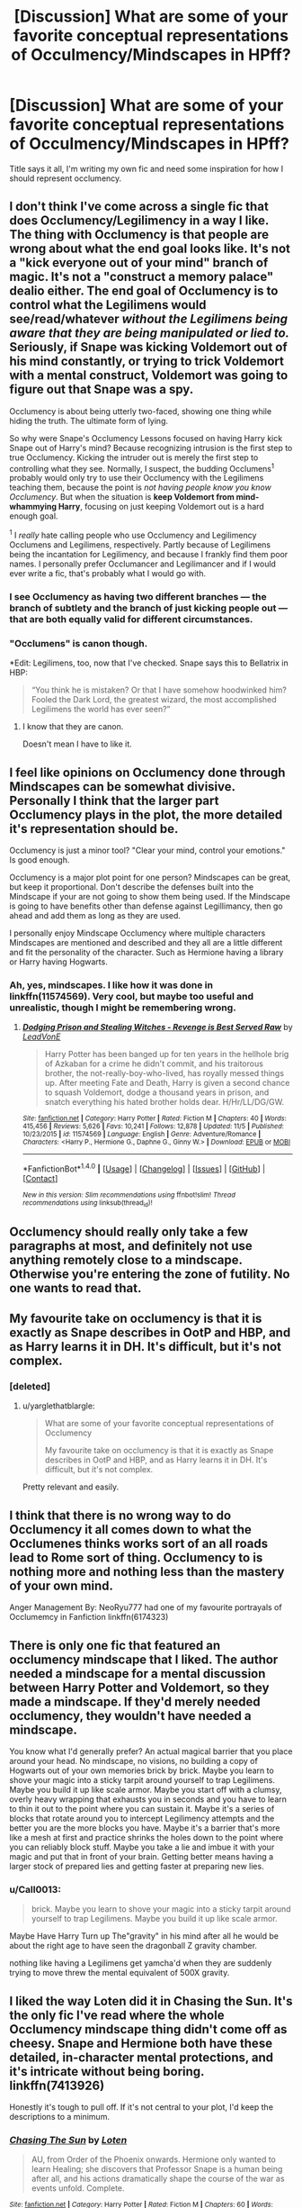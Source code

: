 #+TITLE: [Discussion] What are some of your favorite conceptual representations of Occulmency/Mindscapes in HPff?

* [Discussion] What are some of your favorite conceptual representations of Occulmency/Mindscapes in HPff?
:PROPERTIES:
:Author: BLACKtyler
:Score: 7
:DateUnix: 1512884316.0
:DateShort: 2017-Dec-10
:FlairText: Discussion
:END:
Title says it all, I'm writing my own fic and need some inspiration for how I should represent occlumency.


** I don't think I've come across a single fic that does Occlumency/Legilimency in a way I like. The thing with Occlumency is that people are wrong about what the end goal looks like. It's not a "kick everyone out of your mind" branch of magic. It's not a "construct a memory palace" dealio either. The end goal of Occlumency is to control what the Legilimens would see/read/whatever /without the Legilimens being aware that they are being manipulated or lied to./ Seriously, if Snape was kicking Voldemort out of his mind constantly, or trying to trick Voldemort with a mental construct, Voldemort was going to figure out that Snape was a spy.

Occlumency is about being utterly two-faced, showing one thing while hiding the truth. The ultimate form of lying.

So why were Snape's Occlumency Lessons focused on having Harry kick Snape out of Harry's mind? Because recognizing intrusion is the first step to true Occlumency. Kicking the intruder out is merely the first step to controlling what they see. Normally, I suspect, the budding Occlumens^{1} probably would only try to use their Occlumency with the Legilimens teaching them, because the point is /not having people know you know Occlumency/. But when the situation is *keep Voldemort from mind-whammying Harry*, focusing on just keeping Voldemort out is a hard enough goal.

^{1} I /really/ hate calling people who use Occlumency and Legilimency Occlumens and Legilimens, respectively. Partly because of Legilimens being the incantation for Legilimency, and because I frankly find them poor names. I personally prefer Occlumancer and Legilimancer and if I would ever write a fic, that's probably what I would go with.
:PROPERTIES:
:Author: yarglethatblargle
:Score: 15
:DateUnix: 1512892271.0
:DateShort: 2017-Dec-10
:END:

*** I see Occlumency as having two different branches --- the branch of subtlety and the branch of just kicking people out --- that are both equally valid for different circumstances.
:PROPERTIES:
:Author: Achille-Talon
:Score: 11
:DateUnix: 1512898713.0
:DateShort: 2017-Dec-10
:END:


*** "Occlumens" is canon though.

*Edit: Legilimens, too, now that I've checked. Snape says this to Bellatrix in HBP:

#+begin_quote
  “You think he is mistaken? Or that I have somehow hoodwinked him? Fooled the Dark Lord, the greatest wizard, the most accomplished Legilimens the world has ever seen?”
#+end_quote
:PROPERTIES:
:Author: deirox
:Score: 3
:DateUnix: 1512932590.0
:DateShort: 2017-Dec-10
:END:

**** I know that they are canon.

Doesn't mean I have to like it.
:PROPERTIES:
:Author: yarglethatblargle
:Score: 2
:DateUnix: 1512943281.0
:DateShort: 2017-Dec-11
:END:


** I feel like opinions on Occlumency done through Mindscapes can be somewhat divisive. Personally I think that the larger part Occlumency plays in the plot, the more detailed it's representation should be.

Occlumency is just a minor tool? "Clear your mind, control your emotions." Is good enough.

Occlumency is a major plot point for one person? Mindscapes can be great, but keep it proportional. Don't describe the defenses built into the Mindscape if your are not going to show them being used. If the Mindscape is going to have benefits other than defense against Legillimancy, then go ahead and add them as long as they are used.

I personally enjoy Mindscape Occlumency where multiple characters Mindscapes are mentioned and described and they all are a little different and fit the personality of the character. Such as Hermione having a library or Harry having Hogwarts.
:PROPERTIES:
:Author: Kingsonne
:Score: 6
:DateUnix: 1512890369.0
:DateShort: 2017-Dec-10
:END:

*** Ah, yes, mindscapes. I like how it was done in linkffn(11574569). Very cool, but maybe too useful and unrealistic, though I might be remembering wrong.
:PROPERTIES:
:Author: Levoda_Cross
:Score: 2
:DateUnix: 1512901104.0
:DateShort: 2017-Dec-10
:END:

**** [[http://www.fanfiction.net/s/11574569/1/][*/Dodging Prison and Stealing Witches - Revenge is Best Served Raw/*]] by [[https://www.fanfiction.net/u/6791440/LeadVonE][/LeadVonE/]]

#+begin_quote
  Harry Potter has been banged up for ten years in the hellhole brig of Azkaban for a crime he didn't commit, and his traitorous brother, the not-really-boy-who-lived, has royally messed things up. After meeting Fate and Death, Harry is given a second chance to squash Voldemort, dodge a thousand years in prison, and snatch everything his hated brother holds dear. H/Hr/LL/DG/GW.
#+end_quote

^{/Site/: [[http://www.fanfiction.net/][fanfiction.net]] *|* /Category/: Harry Potter *|* /Rated/: Fiction M *|* /Chapters/: 40 *|* /Words/: 415,456 *|* /Reviews/: 5,626 *|* /Favs/: 10,241 *|* /Follows/: 12,878 *|* /Updated/: 11/5 *|* /Published/: 10/23/2015 *|* /id/: 11574569 *|* /Language/: English *|* /Genre/: Adventure/Romance *|* /Characters/: <Harry P., Hermione G., Daphne G., Ginny W.> *|* /Download/: [[http://www.ff2ebook.com/old/ffn-bot/index.php?id=11574569&source=ff&filetype=epub][EPUB]] or [[http://www.ff2ebook.com/old/ffn-bot/index.php?id=11574569&source=ff&filetype=mobi][MOBI]]}

--------------

*FanfictionBot*^{1.4.0} *|* [[[https://github.com/tusing/reddit-ffn-bot/wiki/Usage][Usage]]] | [[[https://github.com/tusing/reddit-ffn-bot/wiki/Changelog][Changelog]]] | [[[https://github.com/tusing/reddit-ffn-bot/issues/][Issues]]] | [[[https://github.com/tusing/reddit-ffn-bot/][GitHub]]] | [[[https://www.reddit.com/message/compose?to=tusing][Contact]]]

^{/New in this version: Slim recommendations using/ ffnbot!slim! /Thread recommendations using/ linksub(thread_id)!}
:PROPERTIES:
:Author: FanfictionBot
:Score: 1
:DateUnix: 1512901111.0
:DateShort: 2017-Dec-10
:END:


** Occlumency should really only take a few paragraphs at most, and definitely not use anything remotely close to a mindscape. Otherwise you're entering the zone of futility. No one wants to read that.
:PROPERTIES:
:Author: Lord_Anarchy
:Score: 5
:DateUnix: 1512893016.0
:DateShort: 2017-Dec-10
:END:


** My favourite take on occlumency is that it is exactly as Snape describes in OotP and HBP, and as Harry learns it in DH. It's difficult, but it's not complex.
:PROPERTIES:
:Author: Taure
:Score: 7
:DateUnix: 1512897933.0
:DateShort: 2017-Dec-10
:END:

*** [deleted]
:PROPERTIES:
:Score: 1
:DateUnix: 1512906026.0
:DateShort: 2017-Dec-10
:END:

**** u/yarglethatblargle:
#+begin_quote
  What are some of your favorite conceptual representations of Occlumency

  My favourite take on occlumency is that it is exactly as Snape describes in OotP and HBP, and as Harry learns it in DH. It's difficult, but it's not complex.
#+end_quote

Pretty relevant and easily.
:PROPERTIES:
:Author: yarglethatblargle
:Score: 2
:DateUnix: 1512907068.0
:DateShort: 2017-Dec-10
:END:


** I think that there is no wrong way to do Occlumency it all comes down to what the Occlumenes thinks works sort of an all roads lead to Rome sort of thing. Occlumency to is nothing more and nothing less than the mastery of your own mind.

Anger Management By: NeoRyu777 had one of my favourite portrayals of Occlumemcy in Fanfiction linkffn(6174323)
:PROPERTIES:
:Author: Call0013
:Score: 1
:DateUnix: 1512906812.0
:DateShort: 2017-Dec-10
:END:


** There is only one fic that featured an occlumency mindscape that I liked. The author needed a mindscape for a mental discussion between Harry Potter and Voldemort, so they made a mindscape. If they'd merely needed occlumency, they wouldn't have needed a mindscape.

You know what I'd generally prefer? An actual magical barrier that you place around your head. No mindscape, no visions, no building a copy of Hogwarts out of your own memories brick by brick. Maybe you learn to shove your magic into a sticky tarpit around yourself to trap Legilimens. Maybe you build it up like scale armor. Maybe you start off with a clumsy, overly heavy wrapping that exhausts you in seconds and you have to learn to thin it out to the point where you can sustain it. Maybe it's a series of blocks that rotate around you to intercept Legilimency attempts and the better you are the more blocks you have. Maybe it's a barrier that's more like a mesh at first and practice shrinks the holes down to the point where you can reliably block stuff. Maybe you take a lie and imbue it with your magic and put that in front of your brain. Getting better means having a larger stock of prepared lies and getting faster at preparing new lies.
:PROPERTIES:
:Score: 1
:DateUnix: 1512938694.0
:DateShort: 2017-Dec-11
:END:

*** u/Call0013:
#+begin_quote
  brick. Maybe you learn to shove your magic into a sticky tarpit around yourself to trap Legilimens. Maybe you build it up like scale armor.
#+end_quote

Maybe Have Harry Turn up The"gravity" in his mind after all he would be about the right age to have seen the dragonball Z gravity chamber.

nothing like having a Legilimens get yamcha'd when they are suddenly trying to move threw the mental equivalent of 500X gravity.
:PROPERTIES:
:Author: Call0013
:Score: 1
:DateUnix: 1512955145.0
:DateShort: 2017-Dec-11
:END:


** I liked the way Loten did it in Chasing the Sun. It's the only fic I've read where the whole Occlumency mindscape thing didn't come off as cheesy. Snape and Hermione both have these detailed, in-character mental protections, and it's intricate without being boring. linkffn(7413926)

Honestly it's tough to pull off. If it's not central to your plot, I'd keep the descriptions to a minimum.
:PROPERTIES:
:Author: beetlejuuce
:Score: 1
:DateUnix: 1512993247.0
:DateShort: 2017-Dec-11
:END:

*** [[http://www.fanfiction.net/s/7413926/1/][*/Chasing The Sun/*]] by [[https://www.fanfiction.net/u/1807393/Loten][/Loten/]]

#+begin_quote
  AU, from Order of the Phoenix onwards. Hermione only wanted to learn Healing; she discovers that Professor Snape is a human being after all, and his actions dramatically shape the course of the war as events unfold. Complete.
#+end_quote

^{/Site/: [[http://www.fanfiction.net/][fanfiction.net]] *|* /Category/: Harry Potter *|* /Rated/: Fiction M *|* /Chapters/: 60 *|* /Words/: 491,105 *|* /Reviews/: 8,266 *|* /Favs/: 5,202 *|* /Follows/: 2,067 *|* /Updated/: 8/11/2012 *|* /Published/: 9/26/2011 *|* /Status/: Complete *|* /id/: 7413926 *|* /Language/: English *|* /Genre/: Drama/Romance *|* /Characters/: Severus S., Hermione G. *|* /Download/: [[http://www.ff2ebook.com/old/ffn-bot/index.php?id=7413926&source=ff&filetype=epub][EPUB]] or [[http://www.ff2ebook.com/old/ffn-bot/index.php?id=7413926&source=ff&filetype=mobi][MOBI]]}

--------------

*FanfictionBot*^{1.4.0} *|* [[[https://github.com/tusing/reddit-ffn-bot/wiki/Usage][Usage]]] | [[[https://github.com/tusing/reddit-ffn-bot/wiki/Changelog][Changelog]]] | [[[https://github.com/tusing/reddit-ffn-bot/issues/][Issues]]] | [[[https://github.com/tusing/reddit-ffn-bot/][GitHub]]] | [[[https://www.reddit.com/message/compose?to=tusing][Contact]]]

^{/New in this version: Slim recommendations using/ ffnbot!slim! /Thread recommendations using/ linksub(thread_id)!}
:PROPERTIES:
:Author: FanfictionBot
:Score: 1
:DateUnix: 1512993258.0
:DateShort: 2017-Dec-11
:END:


** Author hathanhate did it well in his story Teeth, where Harry's occlumency doesn't immediately go well, but we see it build and continue to grow. Also it plays a major role in the story where it helps Harry with meditation and anger management. I like how it was portrayed in this story and I think you'll like it too.

Story: Teeth [[https://www.fanfiction.net/s/9406877/1/Teeth]]
:PROPERTIES:
:Author: Rxddlxd
:Score: 1
:DateUnix: 1513031044.0
:DateShort: 2017-Dec-12
:END:


** Linkffn(Core Threads) why? Two words...Vampire Ducks. To be honest though, while somewhat tropey, it does have some unique ideas behind it, and his mindscape eventually becomes more REAL, as in (if I remember correctly) it kind of becomes it's own dimension. It's confusing, but I enjoyed it.

Thanks,

Warryn.
:PROPERTIES:
:Author: Wassa110
:Score: 1
:DateUnix: 1513453619.0
:DateShort: 2017-Dec-16
:END:

*** [[http://www.fanfiction.net/s/10136172/1/][*/Core Threads/*]] by [[https://www.fanfiction.net/u/4665282/theaceoffire][/theaceoffire/]]

#+begin_quote
  A young boy in a dark cupboard is in great pain. An unusual power will allow him to heal himself, help others, and grow strong in a world of magic. Eventual God-like Harry, Unsure of eventual pairings. Alternate Universe, possible universe/dimension traveling in the future.
#+end_quote

^{/Site/: [[http://www.fanfiction.net/][fanfiction.net]] *|* /Category/: Harry Potter *|* /Rated/: Fiction M *|* /Chapters/: 73 *|* /Words/: 376,980 *|* /Reviews/: 5,232 *|* /Favs/: 8,866 *|* /Follows/: 9,724 *|* /Updated/: 5/28 *|* /Published/: 2/22/2014 *|* /id/: 10136172 *|* /Language/: English *|* /Genre/: Adventure/Humor *|* /Characters/: Harry P. *|* /Download/: [[http://www.ff2ebook.com/old/ffn-bot/index.php?id=10136172&source=ff&filetype=epub][EPUB]] or [[http://www.ff2ebook.com/old/ffn-bot/index.php?id=10136172&source=ff&filetype=mobi][MOBI]]}

--------------

*FanfictionBot*^{1.4.0} *|* [[[https://github.com/tusing/reddit-ffn-bot/wiki/Usage][Usage]]] | [[[https://github.com/tusing/reddit-ffn-bot/wiki/Changelog][Changelog]]] | [[[https://github.com/tusing/reddit-ffn-bot/issues/][Issues]]] | [[[https://github.com/tusing/reddit-ffn-bot/][GitHub]]] | [[[https://www.reddit.com/message/compose?to=tusing][Contact]]]

^{/New in this version: Slim recommendations using/ ffnbot!slim! /Thread recommendations using/ linksub(thread_id)!}
:PROPERTIES:
:Author: FanfictionBot
:Score: 1
:DateUnix: 1513453632.0
:DateShort: 2017-Dec-16
:END:
